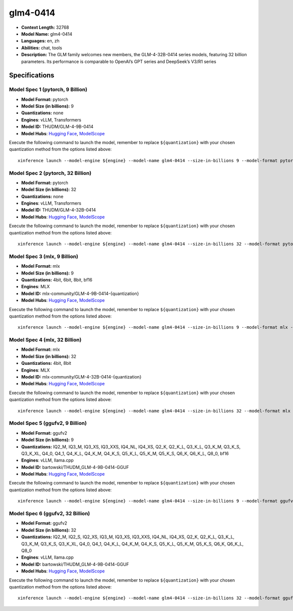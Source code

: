 .. _models_llm_glm4-0414:

========================================
glm4-0414
========================================

- **Context Length:** 32768
- **Model Name:** glm4-0414
- **Languages:** en, zh
- **Abilities:** chat, tools
- **Description:** The GLM family welcomes new members, the GLM-4-32B-0414 series models, featuring 32 billion parameters. Its performance is comparable to OpenAI’s GPT series and DeepSeek’s V3/R1 series

Specifications
^^^^^^^^^^^^^^


Model Spec 1 (pytorch, 9 Billion)
++++++++++++++++++++++++++++++++++++++++

- **Model Format:** pytorch
- **Model Size (in billions):** 9
- **Quantizations:** none
- **Engines**: vLLM, Transformers
- **Model ID:** THUDM/GLM-4-9B-0414
- **Model Hubs**:  `Hugging Face <https://huggingface.co/THUDM/GLM-4-9B-0414>`__, `ModelScope <https://modelscope.cn/models/ZhipuAI/GLM-4-9B-0414>`__

Execute the following command to launch the model, remember to replace ``${quantization}`` with your
chosen quantization method from the options listed above::

   xinference launch --model-engine ${engine} --model-name glm4-0414 --size-in-billions 9 --model-format pytorch --quantization ${quantization}


Model Spec 2 (pytorch, 32 Billion)
++++++++++++++++++++++++++++++++++++++++

- **Model Format:** pytorch
- **Model Size (in billions):** 32
- **Quantizations:** none
- **Engines**: vLLM, Transformers
- **Model ID:** THUDM/GLM-4-32B-0414
- **Model Hubs**:  `Hugging Face <https://huggingface.co/THUDM/GLM-4-32B-0414>`__, `ModelScope <https://modelscope.cn/models/ZhipuAI/GLM-4-32B-0414>`__

Execute the following command to launch the model, remember to replace ``${quantization}`` with your
chosen quantization method from the options listed above::

   xinference launch --model-engine ${engine} --model-name glm4-0414 --size-in-billions 32 --model-format pytorch --quantization ${quantization}


Model Spec 3 (mlx, 9 Billion)
++++++++++++++++++++++++++++++++++++++++

- **Model Format:** mlx
- **Model Size (in billions):** 9
- **Quantizations:** 4bit, 6bit, 8bit, bf16
- **Engines**: MLX
- **Model ID:** mlx-community/GLM-4-9B-0414-{quantization}
- **Model Hubs**:  `Hugging Face <https://huggingface.co/mlx-community/GLM-4-9B-0414-{quantization}>`__, `ModelScope <https://modelscope.cn/models/mlx-community/GLM-4-9B-0414-{quantization}>`__

Execute the following command to launch the model, remember to replace ``${quantization}`` with your
chosen quantization method from the options listed above::

   xinference launch --model-engine ${engine} --model-name glm4-0414 --size-in-billions 9 --model-format mlx --quantization ${quantization}


Model Spec 4 (mlx, 32 Billion)
++++++++++++++++++++++++++++++++++++++++

- **Model Format:** mlx
- **Model Size (in billions):** 32
- **Quantizations:** 4bit, 8bit
- **Engines**: MLX
- **Model ID:** mlx-community/GLM-4-32B-0414-{quantization}
- **Model Hubs**:  `Hugging Face <https://huggingface.co/mlx-community/GLM-4-32B-0414-{quantization}>`__, `ModelScope <https://modelscope.cn/models/mlx-community/GLM-4-32B-0414-{quantization}>`__

Execute the following command to launch the model, remember to replace ``${quantization}`` with your
chosen quantization method from the options listed above::

   xinference launch --model-engine ${engine} --model-name glm4-0414 --size-in-billions 32 --model-format mlx --quantization ${quantization}


Model Spec 5 (ggufv2, 9 Billion)
++++++++++++++++++++++++++++++++++++++++

- **Model Format:** ggufv2
- **Model Size (in billions):** 9
- **Quantizations:** IQ2_M, IQ3_M, IQ3_XS, IQ3_XXS, IQ4_NL, IQ4_XS, Q2_K, Q2_K_L, Q3_K_L, Q3_K_M, Q3_K_S, Q3_K_XL, Q4_0, Q4_1, Q4_K_L, Q4_K_M, Q4_K_S, Q5_K_L, Q5_K_M, Q5_K_S, Q6_K, Q6_K_L, Q8_0, bf16
- **Engines**: vLLM, llama.cpp
- **Model ID:** bartowski/THUDM_GLM-4-9B-0414-GGUF
- **Model Hubs**:  `Hugging Face <https://huggingface.co/bartowski/THUDM_GLM-4-9B-0414-GGUF>`__, `ModelScope <https://modelscope.cn/models/bartowski/THUDM_GLM-4-9B-0414-GGUF>`__

Execute the following command to launch the model, remember to replace ``${quantization}`` with your
chosen quantization method from the options listed above::

   xinference launch --model-engine ${engine} --model-name glm4-0414 --size-in-billions 9 --model-format ggufv2 --quantization ${quantization}


Model Spec 6 (ggufv2, 32 Billion)
++++++++++++++++++++++++++++++++++++++++

- **Model Format:** ggufv2
- **Model Size (in billions):** 32
- **Quantizations:** IQ2_M, IQ2_S, IQ2_XS, IQ3_M, IQ3_XS, IQ3_XXS, IQ4_NL, IQ4_XS, Q2_K, Q2_K_L, Q3_K_L, Q3_K_M, Q3_K_S, Q3_K_XL, Q4_0, Q4_1, Q4_K_L, Q4_K_M, Q4_K_S, Q5_K_L, Q5_K_M, Q5_K_S, Q6_K, Q6_K_L, Q8_0
- **Engines**: vLLM, llama.cpp
- **Model ID:** bartowski/THUDM_GLM-4-9B-0414-GGUF
- **Model Hubs**:  `Hugging Face <https://huggingface.co/bartowski/THUDM_GLM-4-9B-0414-GGUF>`__, `ModelScope <https://modelscope.cn/models/bartowski/THUDM_GLM-4-9B-0414-GGUF>`__

Execute the following command to launch the model, remember to replace ``${quantization}`` with your
chosen quantization method from the options listed above::

   xinference launch --model-engine ${engine} --model-name glm4-0414 --size-in-billions 32 --model-format ggufv2 --quantization ${quantization}

